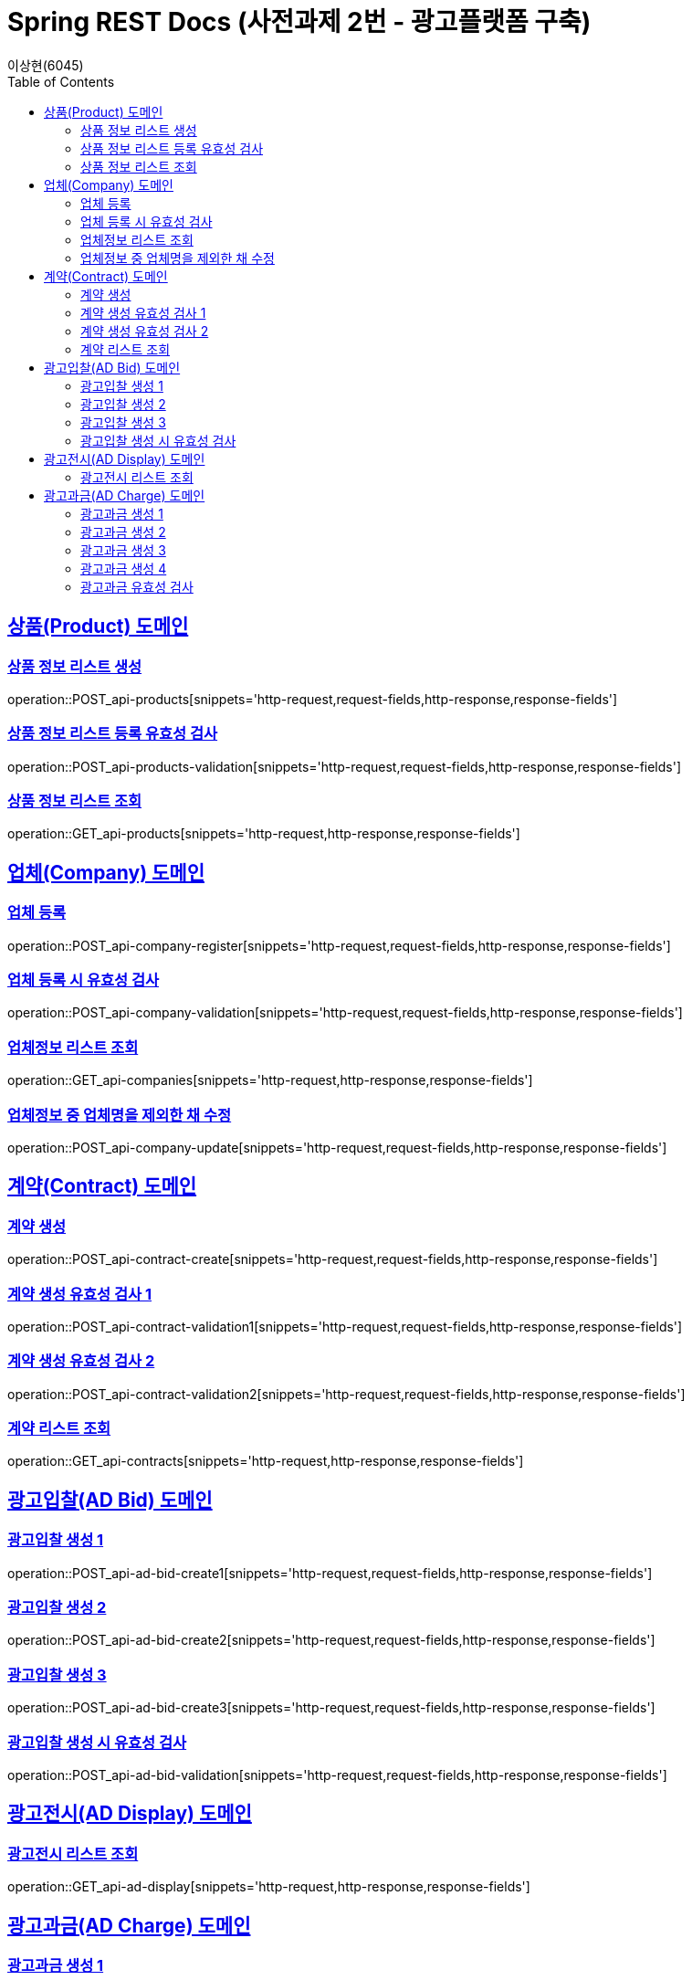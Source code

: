 = Spring REST Docs (사전과제 2번 - 광고플랫폼 구축)
이상현(6045)
:doctype: book
:icons: font
:source-highlighter: highlightjs // 문서에 표기되는 코드들의 하이라이팅을 highlightjs를 사용
:toc: left // TOC(Table Of Contents)를 문서의 좌측에 위치
:toclevels: 2
:sectlinks:

[[Product-API]]
== 상품(Product) 도메인

[[상품정보-리스트-생성]]
=== 상품 정보 리스트 생성
operation::POST_api-products[snippets='http-request,request-fields,http-response,response-fields']

[[상품정보-리스트-생성-시-유효성-검사]]
=== 상품 정보 리스트 등록 유효성 검사
operation::POST_api-products-validation[snippets='http-request,request-fields,http-response,response-fields']

[[상품정보-리스트-조회]]
=== 상품 정보 리스트 조회
operation::GET_api-products[snippets='http-request,http-response,response-fields']

[[Company-API]]
== 업체(Company) 도메인

[[업체-등록]]
=== 업체 등록
operation::POST_api-company-register[snippets='http-request,request-fields,http-response,response-fields']

[[업체-등록-시-유효성-검사]]
=== 업체 등록 시 유효성 검사
operation::POST_api-company-validation[snippets='http-request,request-fields,http-response,response-fields']

[[업체정보-리스트-조회]]
=== 업체정보 리스트 조회
operation::GET_api-companies[snippets='http-request,http-response,response-fields']

[[업체정보-중-업체명을-제외한-채-수정]]
=== 업체정보 중 업체명을 제외한 채 수정
operation::POST_api-company-update[snippets='http-request,request-fields,http-response,response-fields']

[[Contract-API]]
== 계약(Contract) 도메인

[[계약-생성]]
=== 계약 생성
operation::POST_api-contract-create[snippets='http-request,request-fields,http-response,response-fields']

[[계약-생성-유효성-검사-1]]
=== 계약 생성 유효성 검사 1
operation::POST_api-contract-validation1[snippets='http-request,request-fields,http-response,response-fields']

[[계약-생성-유효성-검사-2]]
=== 계약 생성 유효성 검사 2
operation::POST_api-contract-validation2[snippets='http-request,request-fields,http-response,response-fields']

[[계약-리스트-조회]]
=== 계약 리스트 조회
operation::GET_api-contracts[snippets='http-request,http-response,response-fields']

[[AdBid-API]]
== 광고입찰(AD Bid) 도메인

[[광고입찰-생성-1]]
=== 광고입찰 생성 1
operation::POST_api-ad-bid-create1[snippets='http-request,request-fields,http-response,response-fields']

[[광고입찰-생성-2]]
=== 광고입찰 생성 2
operation::POST_api-ad-bid-create2[snippets='http-request,request-fields,http-response,response-fields']

[[광고입찰-생성-3]]
=== 광고입찰 생성 3
operation::POST_api-ad-bid-create3[snippets='http-request,request-fields,http-response,response-fields']

[[광고입찰-생성-시-유효성-검사]]
=== 광고입찰 생성 시 유효성 검사
operation::POST_api-ad-bid-validation[snippets='http-request,request-fields,http-response,response-fields']

[[AdDisplay-API]]
== 광고전시(AD Display) 도메인

[[광고전시-리스트-조회]]
=== 광고전시 리스트 조회
operation::GET_api-ad-display[snippets='http-request,http-response,response-fields']

[[AdCharge-API]]
== 광고과금(AD Charge) 도메인

[[광고과금-생성-1]]
=== 광고과금 생성 1
operation::POST_api-ad-charge-create1[snippets='http-request,request-fields,http-response,response-fields']

[[광고과금-생성-2]]
=== 광고과금 생성 2
operation::POST_api-ad-charge-create2[snippets='http-request,request-fields,http-response,response-fields']

[[광고과금-생성-3]]
=== 광고과금 생성 3
operation::POST_api-ad-charge-create3[snippets='http-request,request-fields,http-response,response-fields']

[[광고과금-생성-4]]
=== 광고과금 생성 4
operation::POST_api-ad-charge-create4[snippets='http-request,request-fields,http-response,response-fields']

[[광고과금-유효성-검사]]
=== 광고과금 유효성 검사
operation::POST_api-ad-charge-validation[snippets='http-request,request-fields,http-response,response-fields']
